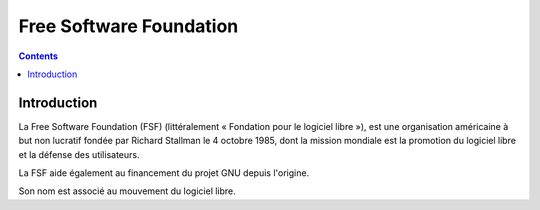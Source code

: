 
.. index::
   pair: Free Software ; Foundation


.. _fsf:

==============================================================
Free Software Foundation
==============================================================

.. seealso::

   - https://fr.wikipedia.org/wiki/Free_Software_Foundation


.. contents::
   :depth: 3


Introduction
============

La Free Software Foundation (FSF) (littéralement « Fondation pour le 
logiciel libre »), est une organisation américaine à but non lucratif 
fondée par Richard Stallman le 4 octobre 1985, dont la mission mondiale 
est la promotion du logiciel libre et la défense des utilisateurs.

La FSF aide également au financement du projet GNU depuis l'origine.
 
Son nom est associé au mouvement du logiciel libre.

